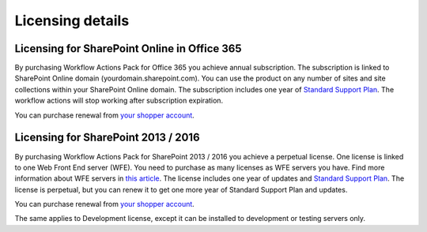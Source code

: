 Licensing details
==================================================


Licensing for SharePoint Online in Office 365
--------------------------------------------------

By purchasing Workflow Actions Pack for Office 365 you achieve annual subscription. The subscription is linked to SharePoint Online domain (yourdomain.sharepoint.com). You can use the product on any number of sites and site collections within
your SharePoint Online domain. The subscription includes one year of `Standard Support Plan <https://plumsail.com/support-plans/>`_. The workflow actions will stop working after subscription expiration. 

You can purchase renewal from `your shopper account <https://plumsail.com/how-to-renew-maintenance-or-subscription>`_.

Licensing for SharePoint 2013 / 2016
--------------------------------------------------

By purchasing Workflow Actions Pack for SharePoint 2013 / 2016 you achieve a perpetual license. One license is linked to one Web Front End server (WFE). You need to purchase as many licenses as WFE servers you have. Find more information about WFE servers in `this article <https://plumsail.com/blog/2016/10/what-is-sharepont-web-front-end-server-wfe/>`_. The license includes one year of updates and `Standard Support Plan <https://plumsail.com/support-plans/>`_. The license is perpetual, but you can renew it to get one more year of Standard Support Plan and updates.

You can purchase renewal from `your shopper account <https://plumsail.com/how-to-renew-maintenance-or-subscription>`_.

The same applies to Development license, except it can be installed to development or testing servers only.